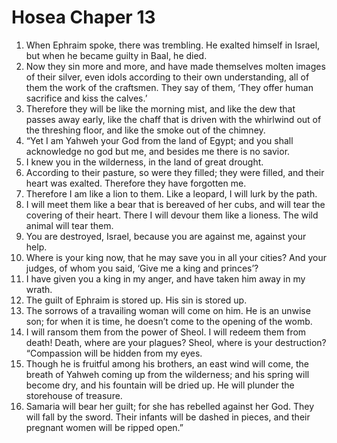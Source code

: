 ﻿
* Hosea Chaper 13
1. When Ephraim spoke, there was trembling. He exalted himself in Israel, but when he became guilty in Baal, he died. 
2. Now they sin more and more, and have made themselves molten images of their silver, even idols according to their own understanding, all of them the work of the craftsmen. They say of them, ‘They offer human sacrifice and kiss the calves.’ 
3. Therefore they will be like the morning mist, and like the dew that passes away early, like the chaff that is driven with the whirlwind out of the threshing floor, and like the smoke out of the chimney. 
4. “Yet I am Yahweh your God from the land of Egypt; and you shall acknowledge no god but me, and besides me there is no savior. 
5. I knew you in the wilderness, in the land of great drought. 
6. According to their pasture, so were they filled; they were filled, and their heart was exalted. Therefore they have forgotten me. 
7. Therefore I am like a lion to them. Like a leopard, I will lurk by the path. 
8. I will meet them like a bear that is bereaved of her cubs, and will tear the covering of their heart. There I will devour them like a lioness. The wild animal will tear them. 
9. You are destroyed, Israel, because you are against me, against your help. 
10. Where is your king now, that he may save you in all your cities? And your judges, of whom you said, ‘Give me a king and princes’? 
11. I have given you a king in my anger, and have taken him away in my wrath. 
12. The guilt of Ephraim is stored up. His sin is stored up. 
13. The sorrows of a travailing woman will come on him. He is an unwise son; for when it is time, he doesn’t come to the opening of the womb. 
14. I will ransom them from the power of Sheol. I will redeem them from death! Death, where are your plagues? Sheol, where is your destruction? “Compassion will be hidden from my eyes. 
15. Though he is fruitful among his brothers, an east wind will come, the breath of Yahweh coming up from the wilderness; and his spring will become dry, and his fountain will be dried up. He will plunder the storehouse of treasure. 
16. Samaria will bear her guilt; for she has rebelled against her God. They will fall by the sword. Their infants will be dashed in pieces, and their pregnant women will be ripped open.” 
